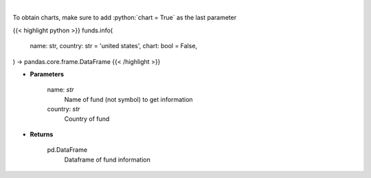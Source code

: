 .. role:: python(code)
    :language: python
    :class: highlight

|

.. raw:: html

    <h3>
    > 
    </h3>

To obtain charts, make sure to add :python:`chart = True` as the last parameter

{{< highlight python >}}
funds.info(
    name: str,
    country: str = 'united states',
    chart: bool = False,
) -> pandas.core.frame.DataFrame
{{< /highlight >}}

* **Parameters**

    name: *str*
        Name of fund (not symbol) to get information
    country: *str*
        Country of fund

    
* **Returns**

    pd.DataFrame
        Dataframe of fund information
    